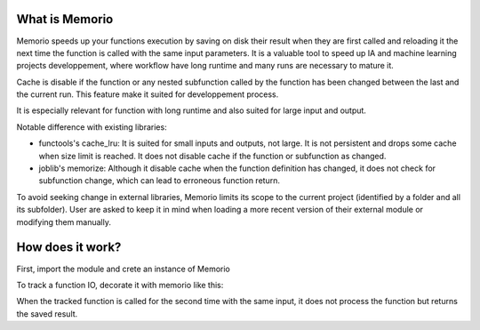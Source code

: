 What is Memorio
==================

Memorio speeds up your functions execution by saving on disk their result when they are first called and reloading it the next time the function is called with the same input parameters. It is a valuable tool to speed up IA and machine learning projects developpement, where workflow have long runtime and many runs are necessary to mature it.

Cache is disable if the function or any nested subfunction called by the function has been changed between the last and the current run. This feature make it suited for developpement process.

It is especially relevant for function with long runtime and also suited for large input and output. 

Notable difference with existing libraries:

* functools's cache_lru: It is suited for small inputs and outputs, not large. It is not persistent and drops some cache when size limit is reached. It does not disable cache if the function or subfunction as changed.
* joblib's memorize: Although it disable cache when the function definition has changed, it does not check for subfunction change, which can lead to erroneous function return.

To avoid seeking change in external libraries, Memorio limits its scope to the current project (identified by a folder and all its subfolder). User are asked to keep it in mind when loading a more recent version of their external module or modifying them manually.

How does it work?
===================

First, import the module and crete an instance of Memorio

.. testsetup:: *

    from memorio import Memorio
    memorio = Memorio(cachedir)

To track a function IO, decorate it with memorio like this:

.. testcode::

    @memorio.cache
    def f(x):
        print('Running f({})'.format(x))
        return x
    
    f(1)
 
.. testoutput::
    
    Running f(1)

When the tracked function is called for the second time with the same input, it does not process the function but
returns the saved result.

.. doctest::

    >>> print(f(1))
    1
    